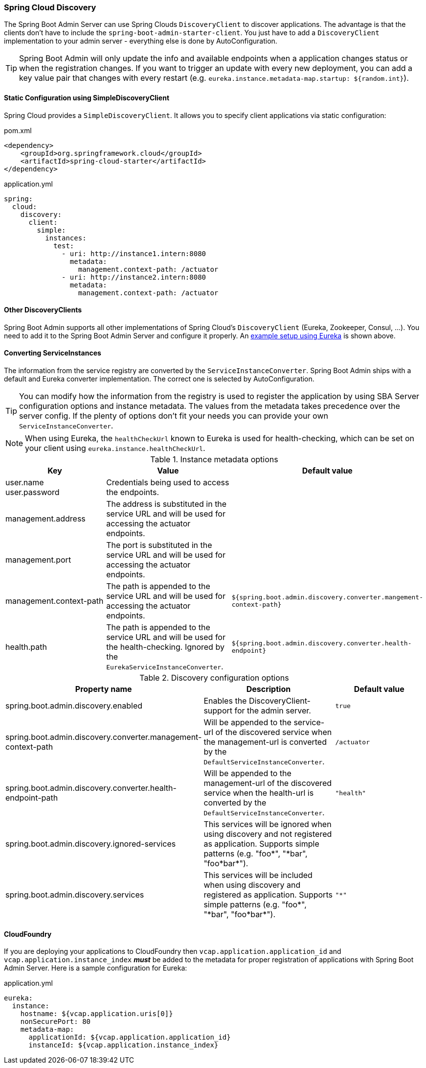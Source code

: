 [[spring-cloud-discovery-support]]
=== Spring Cloud Discovery ===

The Spring Boot Admin Server can use Spring Clouds `DiscoveryClient` to discover applications. The advantage is that the clients don't have to include the `spring-boot-admin-starter-client`. You just have to add a `DiscoveryClient` implementation to your admin server - everything else is done by AutoConfiguration.

TIP: Spring Boot Admin will only update the info and available endpoints when a application changes status or when the registration changes. If you want to trigger an update with every new deployment, you can add a key value pair that changes with every restart (e.g. `eureka.instance.metadata-map.startup: ${random.int}`).

[[spring-cloud-discovery-static-config]]
==== Static Configuration using SimpleDiscoveryClient ====

Spring Cloud provides a `SimpleDiscoveryClient`. It allows you to specify client applications via static configuration:

[source,xml]
.pom.xml
----
<dependency>
    <groupId>org.springframework.cloud</groupId>
    <artifactId>spring-cloud-starter</artifactId>
</dependency>
----

[source,yml]
.application.yml
----
spring:
  cloud:
    discovery:
      client:
        simple:
          instances:
            test:
              - uri: http://instance1.intern:8080
                metadata:
                  management.context-path: /actuator
              - uri: http://instance2.intern:8080
                metadata:
                  management.context-path: /actuator
----

==== Other DiscoveryClients ====
Spring Boot Admin supports all other implementations of Spring Cloud's `DiscoveryClient` (Eureka, Zookeeper, Consul, ...). You need to add it to the Spring Boot Admin Server and configure it properly.
An <<discover-clients-via-spring-cloud-discovery,example setup using Eureka>> is shown above.

==== Converting ServiceInstances ====

The information from the service registry are converted by the `ServiceInstanceConverter`. Spring Boot Admin ships with a default and Eureka converter implementation. The correct one is selected by AutoConfiguration.

TIP: You can modify how the information from the registry is used to register the application by using SBA Server configuration options and instance metadata. The values from the metadata takes precedence over the server config. If the plenty of options don't fit your needs you can provide your own `ServiceInstanceConverter`.

NOTE: When using Eureka, the `healthCheckUrl` known to Eureka is used for health-checking, which can be set on your client using `eureka.instance.healthCheckUrl`.

.Instance metadata options
|===
| Key |Value |Default value

| user.name +
user.password
| Credentials being used to access the endpoints.
|

| management.address
| The address is substituted in the service URL and will be used for accessing the actuator endpoints.
|

| management.port
| The port is substituted in the service URL and will be used for accessing the actuator endpoints.
|

| management.context-path
| The path is appended to the service URL and will be used for accessing the actuator endpoints.
| `${spring.boot.admin.discovery.converter.mangement-context-path}`

| health.path
| The path is appended to the service URL and will be used for the health-checking. Ignored by the `EurekaServiceInstanceConverter`.
| `${spring.boot.admin.discovery.converter.health-endpoint}`
|===

.Discovery configuration options
|===
| Property name |Description |Default value

| spring.boot.admin.discovery.enabled
| Enables the DiscoveryClient-support for the admin server.
| `true`

| spring.boot.admin.discovery.converter.management-context-path
| Will be appended to the service-url of the discovered service when the management-url is converted by the `DefaultServiceInstanceConverter`.
| `/actuator`

| spring.boot.admin.discovery.converter.health-endpoint-path
| Will be appended to the management-url of the discovered service when the health-url is converted by the `DefaultServiceInstanceConverter`.
| `"health"`

| spring.boot.admin.discovery.ignored-services
| This services will be ignored when using discovery and not registered as application. Supports simple patterns (e.g. +++"foo*"+++, +++"*bar"+++, +++"foo*bar*"+++).
|

| spring.boot.admin.discovery.services
| This services will be included when using discovery and registered as application. Supports simple patterns (e.g. +++"foo*"+++, +++"*bar"+++, +++"foo*bar*"+++).
| `"*"`
|===

==== CloudFoundry ====
If you are deploying your applications to CloudFoundry then `vcap.application.application_id` and `vcap.application.instance_index` *_must_* be added to the metadata for proper registration of applications with Spring Boot Admin Server.
Here is a sample configuration for Eureka:

[source,yml]
.application.yml
----
eureka:
  instance:
    hostname: ${vcap.application.uris[0]}
    nonSecurePort: 80
    metadata-map:
      applicationId: ${vcap.application.application_id}
      instanceId: ${vcap.application.instance_index}
----
